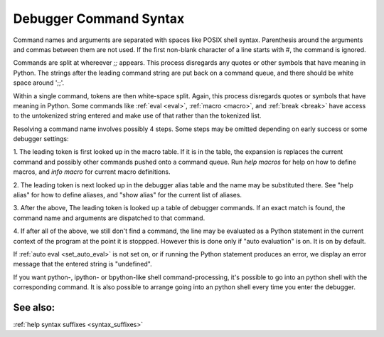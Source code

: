 .. _syntax_command:

Debugger Command Syntax
=======================

Command names and arguments are separated with spaces like POSIX shell
syntax. Parenthesis around the arguments and commas between them are
not used. If the first non-blank character of a line starts with `#`,
the command is ignored.

Commands are split at whereever `;;` appears. This process disregards
any quotes or other symbols that have meaning in Python. The strings
after the leading command string are put back on a command queue, and
there should be white space around ';;'.

Within a single command, tokens are then white-space split. Again,
this process disregards quotes or symbols that have meaning in Python.
Some commands like :ref:`eval <eval>`, :ref:`macro <macro>`, and
:ref:`break <break>` have access to the untokenized string entered and
make use of that rather than the tokenized list.

Resolving a command name involves possibly 4 steps. Some steps may be
omitted depending on early success or some debugger settings:

1. The leading token is first looked up in the macro table. If it is
in the table, the expansion is replaces the current command and
possibly other commands pushed onto a command queue. Run `help macros` for
help on how to define macros, and `info macro` for current macro
definitions.

2. The leading token is next looked up in the debugger alias table and
the name may be substituted there. See "help alias" for how to define
aliases, and "show alias" for the current list of aliases.

3. After the above, The leading token is looked up a table of debugger
commands. If an exact match is found, the command name and arguments
are dispatched to that command.

4. If after all of the above, we still don't find a command, the line
may be evaluated as a Python statement in the current context of the
program at the point it is stoppped. However this is done only if
"auto evaluation" is on.  It is on by default.

If :ref:`auto eval <set_auto_eval>` is not set on, or if running the
Python statement produces an error, we display an error message that
the entered string is "undefined".

If you want python-, ipython- or bpython-like shell
command-processing, it's possible to go into an python shell with the
corresponding command. It is also possible to arrange going into an
python shell every time you enter the debugger.

See also:
---------

:ref:`help syntax suffixes <syntax_suffixes>`
